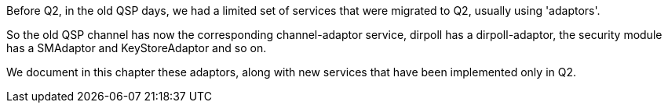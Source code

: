 Before Q2, in the old QSP days, we had a limited set of services
that were migrated to Q2, usually using 'adaptors'.

So the old QSP +channel+ has now the corresponding +channel-adaptor+ service,
+dirpoll+ has a +dirpoll-adaptor+, the +security+ module has a
+SMAdaptor+ and +KeyStoreAdaptor+ and so on.

We document in this chapter these adaptors, along with new services that
have been implemented only in Q2.


